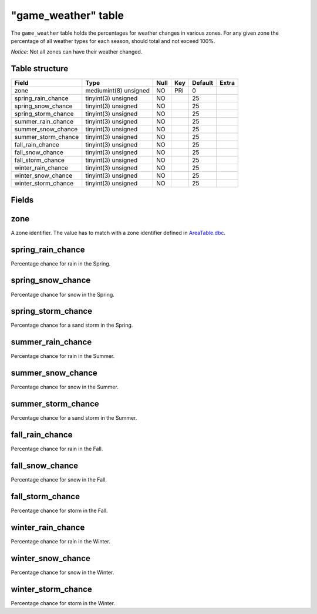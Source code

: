 .. _db-world-game-weather:

=====================
"game\_weather" table
=====================

The ``game_weather`` table holds the percentages for weather changes in
various zones. For any given zone the percentage of all weather types
for each season, should total and not exceed 100%.

*Notice*: Not all zones can have their weather changed.

Table structure
---------------

+-------------------------+-------------------------+--------+-------+-----------+---------+
| Field                   | Type                    | Null   | Key   | Default   | Extra   |
+=========================+=========================+========+=======+===========+=========+
| zone                    | mediumint(8) unsigned   | NO     | PRI   | 0         |         |
+-------------------------+-------------------------+--------+-------+-----------+---------+
| spring\_rain\_chance    | tinyint(3) unsigned     | NO     |       | 25        |         |
+-------------------------+-------------------------+--------+-------+-----------+---------+
| spring\_snow\_chance    | tinyint(3) unsigned     | NO     |       | 25        |         |
+-------------------------+-------------------------+--------+-------+-----------+---------+
| spring\_storm\_chance   | tinyint(3) unsigned     | NO     |       | 25        |         |
+-------------------------+-------------------------+--------+-------+-----------+---------+
| summer\_rain\_chance    | tinyint(3) unsigned     | NO     |       | 25        |         |
+-------------------------+-------------------------+--------+-------+-----------+---------+
| summer\_snow\_chance    | tinyint(3) unsigned     | NO     |       | 25        |         |
+-------------------------+-------------------------+--------+-------+-----------+---------+
| summer\_storm\_chance   | tinyint(3) unsigned     | NO     |       | 25        |         |
+-------------------------+-------------------------+--------+-------+-----------+---------+
| fall\_rain\_chance      | tinyint(3) unsigned     | NO     |       | 25        |         |
+-------------------------+-------------------------+--------+-------+-----------+---------+
| fall\_snow\_chance      | tinyint(3) unsigned     | NO     |       | 25        |         |
+-------------------------+-------------------------+--------+-------+-----------+---------+
| fall\_storm\_chance     | tinyint(3) unsigned     | NO     |       | 25        |         |
+-------------------------+-------------------------+--------+-------+-----------+---------+
| winter\_rain\_chance    | tinyint(3) unsigned     | NO     |       | 25        |         |
+-------------------------+-------------------------+--------+-------+-----------+---------+
| winter\_snow\_chance    | tinyint(3) unsigned     | NO     |       | 25        |         |
+-------------------------+-------------------------+--------+-------+-----------+---------+
| winter\_storm\_chance   | tinyint(3) unsigned     | NO     |       | 25        |         |
+-------------------------+-------------------------+--------+-------+-----------+---------+

Fields
------

zone
----

A zone identifier. The value has to match with a zone identifier defined
in `AreaTable.dbc <../dbc/AreaTable.dbc>`__.

spring\_rain\_chance
--------------------

Percentage chance for rain in the Spring.

spring\_snow\_chance
--------------------

Percentage chance for snow in the Spring.

spring\_storm\_chance
---------------------

Percentage chance for a sand storm in the Spring.

summer\_rain\_chance
--------------------

Percentage chance for rain in the Summer.

summer\_snow\_chance
--------------------

Percentage chance for snow in the Summer.

summer\_storm\_chance
---------------------

Percentage chance for a sand storm in the Summer.

fall\_rain\_chance
------------------

Percentage chance for rain in the Fall.

fall\_snow\_chance
------------------

Percentage chance for snow in the Fall.

fall\_storm\_chance
-------------------

Percentage chance for storm in the Fall.

winter\_rain\_chance
--------------------

Percentage chance for rain in the Winter.

winter\_snow\_chance
--------------------

Percentage chance for snow in the Winter.

winter\_storm\_chance
---------------------

Percentage chance for storm in the Winter.

